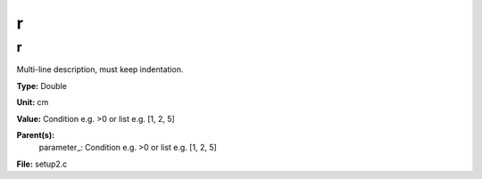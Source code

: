 
=
r
=

r
=
Multi-line description, must keep indentation.

**Type:** Double

**Unit:** cm

**Value:** Condition e.g. >0 or list e.g. [1, 2, 5]

**Parent(s):**
  parameter_: Condition e.g. >0 or list e.g. [1, 2, 5]


**File:** setup2.c



